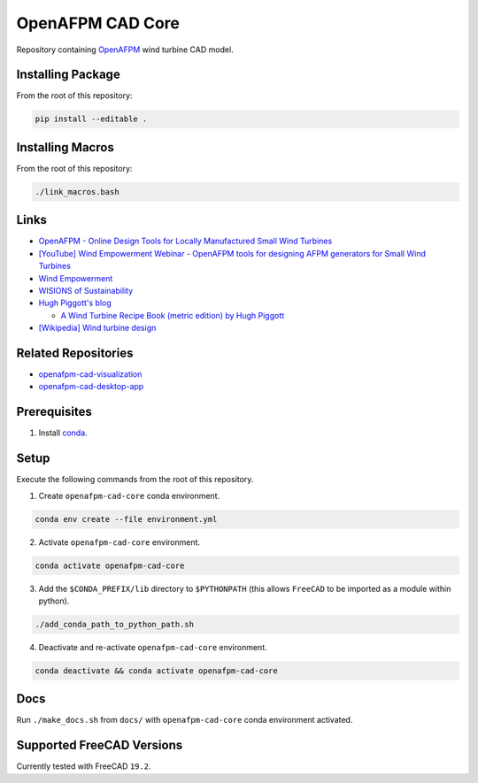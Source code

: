 OpenAFPM CAD Core
=================

Repository containing `OpenAFPM <https://www.openafpm.net/>`_ wind turbine CAD model.

Installing Package
------------------
From the root of this repository:

.. code-block::

   pip install --editable .


Installing Macros
-----------------
From the root of this repository:

.. code-block::

   ./link_macros.bash


Links
-----
* `OpenAFPM - Online Design Tools for Locally Manufactured Small Wind Turbines <https://www.openafpm.net/>`_
* `[YouTube] Wind Empowerment Webinar - OpenAFPM tools for designing AFPM generators for Small Wind Turbines <https://www.youtube.com/watch?v=hk0j-qxkG9s&ab_channel=WindEmpowerment>`_
* `Wind Empowerment <https://windempowerment.com/>`_
* `WISIONS of Sustainability <https://wisions.net/>`_
* `Hugh Piggott's blog <http://scoraigwind.co.uk/>`_

  * `A Wind Turbine Recipe Book (metric edition) by Hugh Piggott <http://scoraigwind.co.uk/pdf-metric-edition-of-recipe-book-at-scribd/>`_

* `[Wikipedia] Wind turbine design <https://en.wikipedia.org/wiki/Wind_turbine_design>`_

Related Repositories
--------------------
* `openafpm-cad-visualization <https://github.com/gbroques/openafpm-cad-visualization>`_
* `openafpm-cad-desktop-app <https://github.com/gbroques/openafpm-cad-desktop-app>`_

Prerequisites
-------------

1. Install `conda <https://docs.conda.io/projects/conda/en/latest/>`_.

Setup
-----
Execute the following commands from the root of this repository.

1. Create ``openafpm-cad-core`` conda environment.

.. code-block::

   conda env create --file environment.yml

2. Activate ``openafpm-cad-core`` environment.

.. code-block::

   conda activate openafpm-cad-core

3. Add the ``$CONDA_PREFIX/lib`` directory to ``$PYTHONPATH`` (this allows ``FreeCAD`` to be imported as a module within python).
  
.. code-block::

   ./add_conda_path_to_python_path.sh

4. Deactivate and re-activate ``openafpm-cad-core`` environment.

.. code-block::

   conda deactivate && conda activate openafpm-cad-core

Docs
----
Run ``./make_docs.sh`` from ``docs/`` with ``openafpm-cad-core`` conda environment activated.

Supported FreeCAD Versions
--------------------------
Currently tested with FreeCAD ``19.2``.
